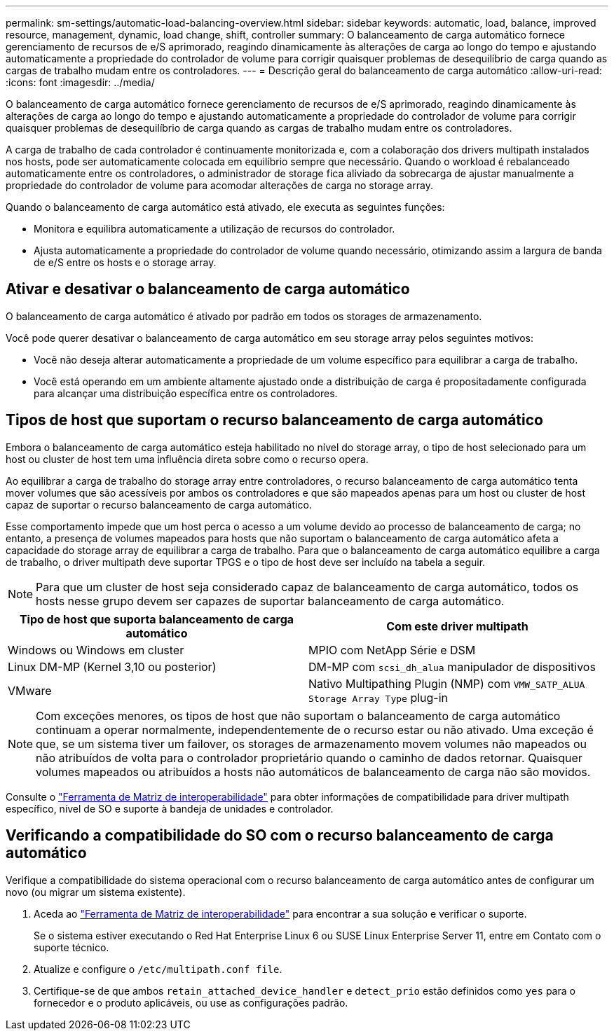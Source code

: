 ---
permalink: sm-settings/automatic-load-balancing-overview.html 
sidebar: sidebar 
keywords: automatic, load, balance, improved resource, management, dynamic, load change, shift, controller 
summary: O balanceamento de carga automático fornece gerenciamento de recursos de e/S aprimorado, reagindo dinamicamente às alterações de carga ao longo do tempo e ajustando automaticamente a propriedade do controlador de volume para corrigir quaisquer problemas de desequilíbrio de carga quando as cargas de trabalho mudam entre os controladores. 
---
= Descrição geral do balanceamento de carga automático
:allow-uri-read: 
:icons: font
:imagesdir: ../media/


[role="lead"]
O balanceamento de carga automático fornece gerenciamento de recursos de e/S aprimorado, reagindo dinamicamente às alterações de carga ao longo do tempo e ajustando automaticamente a propriedade do controlador de volume para corrigir quaisquer problemas de desequilíbrio de carga quando as cargas de trabalho mudam entre os controladores.

A carga de trabalho de cada controlador é continuamente monitorizada e, com a colaboração dos drivers multipath instalados nos hosts, pode ser automaticamente colocada em equilíbrio sempre que necessário. Quando o workload é rebalanceado automaticamente entre os controladores, o administrador de storage fica aliviado da sobrecarga de ajustar manualmente a propriedade do controlador de volume para acomodar alterações de carga no storage array.

Quando o balanceamento de carga automático está ativado, ele executa as seguintes funções:

* Monitora e equilibra automaticamente a utilização de recursos do controlador.
* Ajusta automaticamente a propriedade do controlador de volume quando necessário, otimizando assim a largura de banda de e/S entre os hosts e o storage array.




== Ativar e desativar o balanceamento de carga automático

O balanceamento de carga automático é ativado por padrão em todos os storages de armazenamento.

Você pode querer desativar o balanceamento de carga automático em seu storage array pelos seguintes motivos:

* Você não deseja alterar automaticamente a propriedade de um volume específico para equilibrar a carga de trabalho.
* Você está operando em um ambiente altamente ajustado onde a distribuição de carga é propositadamente configurada para alcançar uma distribuição específica entre os controladores.




== Tipos de host que suportam o recurso balanceamento de carga automático

Embora o balanceamento de carga automático esteja habilitado no nível do storage array, o tipo de host selecionado para um host ou cluster de host tem uma influência direta sobre como o recurso opera.

Ao equilibrar a carga de trabalho do storage array entre controladores, o recurso balanceamento de carga automático tenta mover volumes que são acessíveis por ambos os controladores e que são mapeados apenas para um host ou cluster de host capaz de suportar o recurso balanceamento de carga automático.

Esse comportamento impede que um host perca o acesso a um volume devido ao processo de balanceamento de carga; no entanto, a presença de volumes mapeados para hosts que não suportam o balanceamento de carga automático afeta a capacidade do storage array de equilibrar a carga de trabalho. Para que o balanceamento de carga automático equilibre a carga de trabalho, o driver multipath deve suportar TPGS e o tipo de host deve ser incluído na tabela a seguir.

[NOTE]
====
Para que um cluster de host seja considerado capaz de balanceamento de carga automático, todos os hosts nesse grupo devem ser capazes de suportar balanceamento de carga automático.

====
[cols="3a,3a"]
|===
| Tipo de host que suporta balanceamento de carga automático | Com este driver multipath 


 a| 
Windows ou Windows em cluster
 a| 
MPIO com NetApp Série e DSM



 a| 
Linux DM-MP (Kernel 3,10 ou posterior)
 a| 
DM-MP com `scsi_dh_alua` manipulador de dispositivos



 a| 
VMware
 a| 
Nativo Multipathing Plugin (NMP) com `VMW_SATP_ALUA Storage Array Type` plug-in

|===
[NOTE]
====
Com exceções menores, os tipos de host que não suportam o balanceamento de carga automático continuam a operar normalmente, independentemente de o recurso estar ou não ativado. Uma exceção é que, se um sistema tiver um failover, os storages de armazenamento movem volumes não mapeados ou não atribuídos de volta para o controlador proprietário quando o caminho de dados retornar. Quaisquer volumes mapeados ou atribuídos a hosts não automáticos de balanceamento de carga não são movidos.

====
Consulte o https://mysupport.netapp.com/matrix["Ferramenta de Matriz de interoperabilidade"^] para obter informações de compatibilidade para driver multipath específico, nível de SO e suporte à bandeja de unidades e controlador.



== Verificando a compatibilidade do SO com o recurso balanceamento de carga automático

Verifique a compatibilidade do sistema operacional com o recurso balanceamento de carga automático antes de configurar um novo (ou migrar um sistema existente).

. Aceda ao https://mysupport.netapp.com/matrix["Ferramenta de Matriz de interoperabilidade"^] para encontrar a sua solução e verificar o suporte.
+
Se o sistema estiver executando o Red Hat Enterprise Linux 6 ou SUSE Linux Enterprise Server 11, entre em Contato com o suporte técnico.

. Atualize e configure o `/etc/multipath.conf file`.
. Certifique-se de que ambos `retain_attached_device_handler` e `detect_prio` estão definidos como `yes` para o fornecedor e o produto aplicáveis, ou use as configurações padrão.

